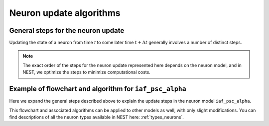 .. _neuron_update:

Neuron update algorithms
=========================



.. _sec_gen_steps:

General steps for the neuron update
-----------------------------------

Updating the state of a neuron from time `t` to some later time :math:`t+\Delta{t}` generally involves a number of distinct steps.


.. grid::
   :gutter: 1

   .. grid-item::
    :columns: 5
    :class: sd-text-right

    .. image:: ../static/img/autonomous_dynamics.svg
      :width: 50%

   .. grid-item-card::
    :columns: 7

    The autonomous dynamics describe the neuron behavior in the absence of stimulation or in the presence of constant inputs,
    and exclude all interaction events such as spikes from other neurons or devices.
    We choose an appropriate numerical solver for the dynamics, and in the case of linear differential equations,
    we use :ref:`exact integration <exact_integration>`.

   .. grid-item::
    :columns: 5
    :class: sd-text-right

    .. image:: ../static/img/incoming_events.svg
      :width: 50%

   .. grid-item-card::
    :columns: 7

    Events mimic time dependent inputs
    such as spikes, changing currents etc.

   .. grid-item::
    :columns: 5
    :class: sd-text-right

    .. image:: ../static/img/handle_exceptions.svg
      :width: 50%

   .. grid-item-card::
    :columns: 7

    Inspect the state to check if conditions
    have changed (e.g., is the neuron still refractory  or has the threshold been crossed?).

   .. grid-item::
    :columns: 5
    :class: sd-text-right

    .. image:: ../static/img/outgoing_events.svg
      :width: 50%

   .. grid-item-card::
    :columns: 7

    Increment state variables associated with the post-spike dynamics
    (such as refractoriness timers or adaptation variables), and send events (e.g. spike).

.. note::

    The exact order of the steps for the neuron update represented here depends on the neuron model,
    and in NEST, we optimize the steps to minimize computational costs.


Example of flowchart and algorithm for ``iaf_psc_alpha``
--------------------------------------------------------

Here we expand the general steps described above to explain the update steps in the
neuron model ``iaf_psc_alpha``.


.. grid::
   :gutter: 1
   :class-container: sd-text-center

   .. grid-item:: **Model Equations**
      :columns: 5

      .. math::

        \begin{flalign}
        \dot{V}(t) &=\frac{-V(t)}{\tau_{\text{m}}}+\frac{I(t) + I_{\text{ext}}(t)}{C} \\ \\
        I(t) &=\sum_{i\in\mathbb{N}, t_i\le t }\sum_{k\in S_{t_i}}\hat{\iota}_k \iota(t-t_i) \\ \\
        \iota (t) &= \frac{e}{\tau_{\text{syn}}}t e^{-t/\tau_{\text{syn}}}
        \end{flalign}

      Spike emission at time :math:`t_{i}` if :math:`V(t_{i})\geq\theta`

      For :math:`t\in(t_{i},t_{i}+\tau_{\text{r}}]`: :math:`V(t)=V_{\text{reset}}`

   .. grid-item:: **Model Parameters**
      :columns: 4

      .. list-table::

         * - :math:`\tau_{\text{m}}`
           - membrane time constant
         * - :math:`C`
           - membrane capacitance
         * - :math:`\hat{\iota}_{\text{k}}`
           - synaptic weight of presynaptic neuron k
         * - :math:`I_{\text{ext}}(t)`
           - external current
         * - :math:`\tau_{\text{syn}}`
           - synaptic time constant
         * - :math:`V_{\text{reset}}`
           - reset potential
         * - :math:`\tau_{\text{r}}`
           - refractoriness duration
         * - :math:`t`
           - time
         * - :math:`\Delta t`
           - time resolution
         * - :math:`\theta`
           - spike generation threshold

   .. grid-item:: **State variables**
      :columns: 3

      .. list-table::

         * - :math:`V`
           - membrane potential
         * - :math:`I`
           - Synaptic input currents
         * - :math:`\dot{I}`
           - temporal derivative of current
         * - :math:`r`
           - refractoriness timer



.. grid::
   :gutter: 1

   .. grid-item:: **Flowchart**
     :columns: 6

     The colors indicated on the flowchart match with the basic steps :ref:`described above <sec_gen_steps>`.

     .. image:: ../static/img/mixedfont-flowchart0325.png
       :width: 90%

   .. grid-item:: **Propagators for solution with exact integration**
     :columns: 6

     Propagators (`P_`)  result from the exact integration scheme explained here: :doc:`/neurons/exact-integration`.

     .. math::

        \begin{flalign}
        P_{11} & =e^{-\Delta t/\tau_{\text{syn}}}\\
        P_{21} & =\Delta t\,e^{-\Delta t/\tau_{\text{syn}}}\\
        P_{22} & =e^{-\Delta t/\tau_{\text{syn}}}\\
        P_{31} & =\frac{1}{C}\tau_{\text{eff}}e^{-\Delta t/\tau_{\text{eff}}}\left(\tau_{\text{eff}}\left[e^{-\Delta t/\tau_{\text{eff}}}-1\right]-\Delta t\right)\\
        P_{32} & =\frac{1}{C}\tau_{\text{eff}}e^{-\Delta t/\tau_{\text{syn}}}\left[e^{-\Delta t/\tau_{\text{eff}}}-1\right]\\
        P_{33} & =e^{-\Delta t/\tau_{\text{m}}}\\
        \tau_{\text{eff}} & =\tau_{\text{syn}}\tau_{\text{m}}/\left(\tau_{\text{m}}-\tau_{\text{syn}}\right)
        \end{flalign}

This flowchart and associated algorithms can be applied to other models as well, with only
slight modifications. You can find descriptions of all the neuron types available in NEST here: :ref:`types_neurons`.
